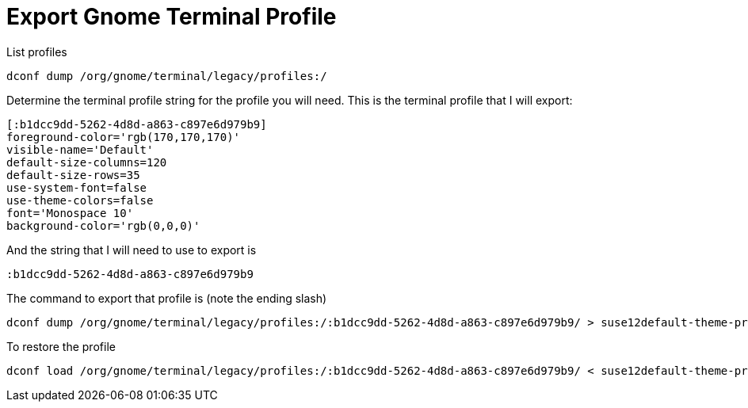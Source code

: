 = Export Gnome Terminal Profile

List profiles

....
dconf dump /org/gnome/terminal/legacy/profiles:/
....

Determine the terminal profile string for the profile you will need. This is the terminal profile that I will export:

....
[:b1dcc9dd-5262-4d8d-a863-c897e6d979b9]
foreground-color='rgb(170,170,170)'
visible-name='Default'
default-size-columns=120
default-size-rows=35
use-system-font=false
use-theme-colors=false
font='Monospace 10'
background-color='rgb(0,0,0)'
....

And the string that I will need to use to export is

....
:b1dcc9dd-5262-4d8d-a863-c897e6d979b9
....

The command to export that profile is (note the ending slash)

....
dconf dump /org/gnome/terminal/legacy/profiles:/:b1dcc9dd-5262-4d8d-a863-c897e6d979b9/ > suse12default-theme-profile.dconf
....

To restore the profile

....
dconf load /org/gnome/terminal/legacy/profiles:/:b1dcc9dd-5262-4d8d-a863-c897e6d979b9/ < suse12default-theme-profile.dconf
....

